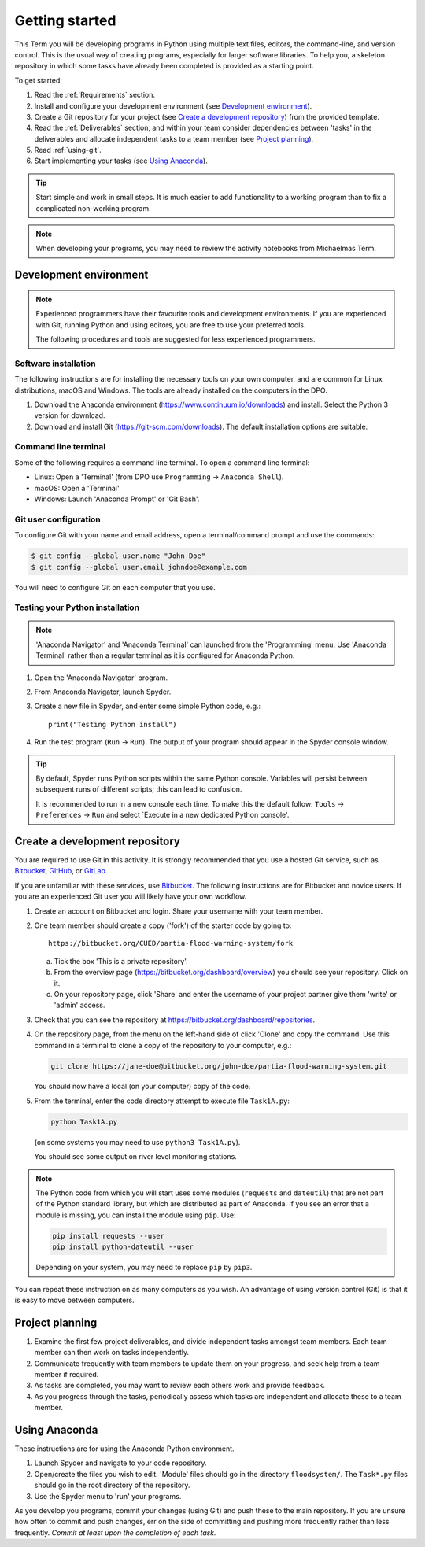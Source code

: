 Getting started
===============

This Term you will be developing programs in Python using multiple
text files, editors, the command-line, and version control. This is
the usual way of creating programs, especially for larger software
libraries. To help you, a skeleton repository in which some tasks have
already been completed is provided as a starting point.

To get started:

#. Read the :ref:`Requirements` section.

#. Install and configure your development environment (see
   `Development environment`_).

#. Create a Git repository for your project (see `Create a development
   repository`_) from the provided template.

#. Read the :ref:`Deliverables` section, and within your team consider
   dependencies between 'tasks' in the deliverables and allocate
   independent tasks to a team member (see `Project planning`_).

#. Read :ref:`using-git`.

#. Start implementing your tasks (see `Using Anaconda`_).

.. tip::

  Start simple and work in small steps. It is much easier to add
  functionality to a working program than to fix a complicated
  non-working program.


.. note::

  When developing your programs, you may need to review the activity
  notebooks from Michaelmas Term.


.. _development_environment:

Development environment
-----------------------

.. note::

   Experienced programmers have their favourite tools and development
   environments. If you are experienced with Git, running Python and
   using editors, you are free to use your preferred tools.

   The following procedures and tools are suggested for less
   experienced programmers.


Software installation
^^^^^^^^^^^^^^^^^^^^^

The following instructions are for installing the necessary tools on
your own computer, and are common for Linux distributions, macOS and
Windows. The tools are already installed on the computers in the DPO.

#. Download the Anaconda environment
   (https://www.continuum.io/downloads) and install. Select the Python
   3 version for download.

#. Download and install Git (https://git-scm.com/downloads). The
   default installation options are suitable.


Command line terminal
^^^^^^^^^^^^^^^^^^^^^

Some of the following requires a command line terminal. To open a
command line terminal:

- Linux: Open a 'Terminal' (from DPO use ``Programming`` -> ``Anaconda
  Shell``).
- macOS: Open a 'Terminal'
- Windows: Launch 'Anaconda Prompt' or 'Git Bash'.



Git user configuration
^^^^^^^^^^^^^^^^^^^^^^

To configure Git with your name and email address, open a
terminal/command prompt and use the commands:

.. code-block:: bash

   $ git config --global user.name "John Doe"
   $ git config --global user.email johndoe@example.com

You will need to configure Git on each computer that you use.


Testing your Python installation
^^^^^^^^^^^^^^^^^^^^^^^^^^^^^^^^

.. note::

   'Anaconda Navigator' and 'Anaconda Terminal' can launched from the
   'Programming' menu. Use 'Anaconda Terminal' rather than a regular
   terminal as it is configured for Anaconda Python.

#. Open the 'Anaconda Navigator' program.
#. From Anaconda Navigator, launch Spyder.
#. Create a new file in Spyder, and enter some simple Python code,
   e.g.::

     print("Testing Python install")

#. Run the test program (``Run`` -> ``Run``). The output of your
   program should appear in the Spyder console window.

.. tip::

   By default, Spyder runs Python scripts within the same Python
   console. Variables will persist between subsequent runs of
   different scripts; this can lead to confusion.

   It is recommended to run in a new console each time. To make this
   the default follow: ``Tools`` -> ``Preferences`` -> ``Run`` and
   select `Execute in a new dedicated Python console'.


Create a development repository
-------------------------------

You are required to use Git in this activity.  It is strongly
recommended that you use a hosted Git service, such as `Bitbucket
<https://bitbucket.org/>`__, `GitHub <https://github.com/>`_, or
`GitLab <https://about.gitlab.com/>`_.

If you are unfamiliar with these services, use `Bitbucket
<https://bitbucket.org/>`__. The following instructions are for
Bitbucket and novice users. If you are an experienced Git user you
will likely have your own workflow.

#. Create an account on Bitbucket and login. Share your username with
   your team member.

#. One team member should create a copy ('fork') of the starter code
   by going to::

     https://bitbucket.org/CUED/partia-flood-warning-system/fork

   a. Tick the box 'This is a private repository'.

   #. From the overview page
      (https://bitbucket.org/dashboard/overview) you should see your
      repository. Click on it.

   #. On your repository page, click 'Share' and enter the username of
      your project partner give them 'write' or 'admin' access.

#. Check that you can see the repository at
   https://bitbucket.org/dashboard/repositories.

#. On the repository page, from the menu on the left-hand side of
   click 'Clone' and copy the command.  Use this command in a terminal
   to clone a copy of the repository to your computer, e.g.:

   .. code-block:: bash

      git clone https://jane-doe@bitbucket.org/john-doe/partia-flood-warning-system.git

   You should now have a local (on your computer) copy of the code.

#. From the terminal, enter the code directory attempt to execute file
   ``Task1A.py``:

   .. code-block:: bash

     python Task1A.py

   (on some systems you may need to use ``python3 Task1A.py``).

   You should see some output on river level monitoring stations.

.. note::

   The Python code from which you will start uses some modules
   (``requests`` and ``dateutil``) that are not part of the Python
   standard library, but which are distributed as part of Anaconda.
   If you see an error that a module is missing, you can install the
   module using ``pip``. Use:

   .. code-block:: bash

      pip install requests --user
      pip install python-dateutil --user

   Depending on your system, you may need to replace ``pip`` by
   ``pip3``.

You can repeat these instruction on as many computers as you wish. An
advantage of using version control (Git) is that it is easy to move
between computers.


Project planning
----------------

#. Examine the first few project deliverables, and divide independent
   tasks amongst team members. Each team member can then work on tasks
   independently.
#. Communicate frequently with team members to update them on your
   progress, and seek help from a team member if required.
#. As tasks are completed, you may want to review each others work and
   provide feedback.
#. As you progress through the tasks, periodically assess which tasks
   are independent and allocate these to a team member.


Using Anaconda
--------------

These instructions are for using the Anaconda Python environment.

#. Launch Spyder and navigate to your code repository.
#. Open/create the files you wish to edit. 'Module' files should go in
   the directory ``floodsystem/``. The ``Task*.py`` files should go in
   the root directory of the repository.
#. Use the Spyder menu to 'run' your programs.

As you develop you programs, commit your changes (using Git) and push
these to the main repository. If you are unsure how often to commit
and push changes, err on the side of committing and pushing more
frequently rather than less frequently. *Commit at least upon the
completion of each task.*
